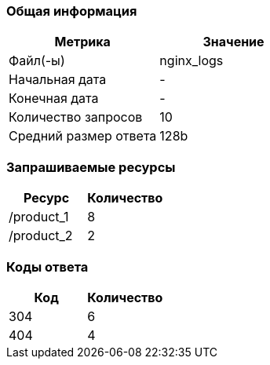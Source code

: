 === Общая информация
[cols="1,1"]
|===
|Метрика |Значение

|Файл(-ы)
|nginx_logs 

|Начальная дата
|-

|Конечная дата
|-

|Количество запросов
|10

|Средний размер ответа
|128b

|===

=== Запрашиваемые ресурсы
[cols="1,1"]
|===
|Ресурс |Количество

|/product_1 
|8

|/product_2 
|2

|===

=== Коды ответа
[cols="1,1"]
|===
|Код |Количество

|304
|6

|404
|4

|===

